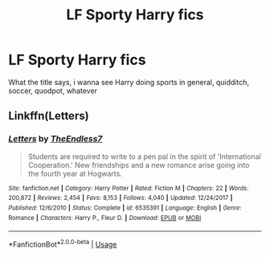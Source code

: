 #+TITLE: LF Sporty Harry fics

* LF Sporty Harry fics
:PROPERTIES:
:Author: GreenTiger77
:Score: 5
:DateUnix: 1595263909.0
:DateShort: 2020-Jul-20
:FlairText: Request
:END:
What the title says, i wanna see Harry doing sports in general, quidditch, soccer, quodpot, whatever


** Linkffn(Letters)
:PROPERTIES:
:Author: The-Apprentice-Autho
:Score: 1
:DateUnix: 1595270979.0
:DateShort: 2020-Jul-20
:END:

*** [[https://www.fanfiction.net/s/6535391/1/][*/Letters/*]] by [[https://www.fanfiction.net/u/2638737/TheEndless7][/TheEndless7/]]

#+begin_quote
  Students are required to write to a pen pal in the spirit of 'International Cooperation.' New friendships and a new romance arise going into the fourth year at Hogwarts.
#+end_quote

^{/Site/:} ^{fanfiction.net} ^{*|*} ^{/Category/:} ^{Harry} ^{Potter} ^{*|*} ^{/Rated/:} ^{Fiction} ^{M} ^{*|*} ^{/Chapters/:} ^{22} ^{*|*} ^{/Words/:} ^{200,872} ^{*|*} ^{/Reviews/:} ^{2,454} ^{*|*} ^{/Favs/:} ^{8,153} ^{*|*} ^{/Follows/:} ^{4,040} ^{*|*} ^{/Updated/:} ^{12/24/2017} ^{*|*} ^{/Published/:} ^{12/6/2010} ^{*|*} ^{/Status/:} ^{Complete} ^{*|*} ^{/id/:} ^{6535391} ^{*|*} ^{/Language/:} ^{English} ^{*|*} ^{/Genre/:} ^{Romance} ^{*|*} ^{/Characters/:} ^{Harry} ^{P.,} ^{Fleur} ^{D.} ^{*|*} ^{/Download/:} ^{[[http://www.ff2ebook.com/old/ffn-bot/index.php?id=6535391&source=ff&filetype=epub][EPUB]]} ^{or} ^{[[http://www.ff2ebook.com/old/ffn-bot/index.php?id=6535391&source=ff&filetype=mobi][MOBI]]}

--------------

*FanfictionBot*^{2.0.0-beta} | [[https://github.com/tusing/reddit-ffn-bot/wiki/Usage][Usage]]
:PROPERTIES:
:Author: FanfictionBot
:Score: 1
:DateUnix: 1595271001.0
:DateShort: 2020-Jul-20
:END:
